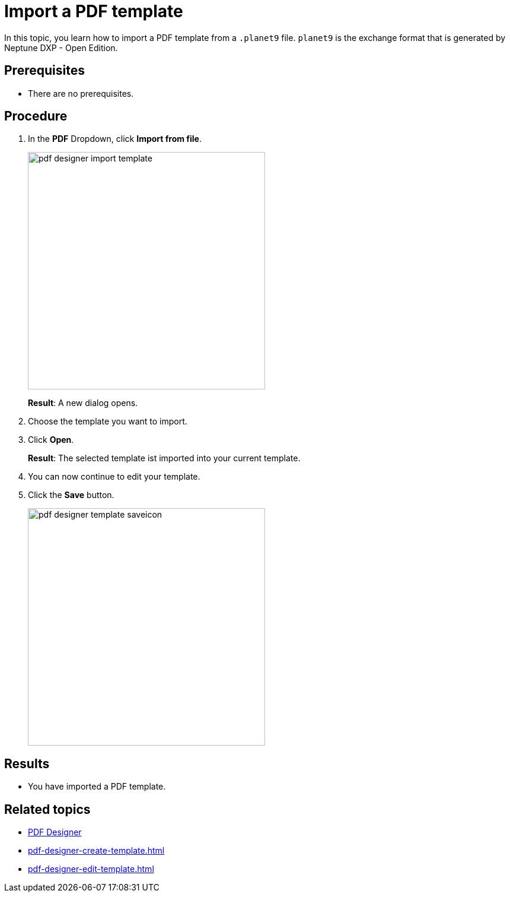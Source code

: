 = Import a PDF template

In this topic, you learn how to import a PDF template from a `.planet9` file.
`planet9` is the exchange format that is generated by Neptune DXP - Open Edition.

== Prerequisites
* There are no prerequisites.

== Procedure

. In the *PDF* Dropdown, click *Import from file*.
+
image:pdf-designer-import-template.png[width=400]
+
*Result*: A new dialog opens.
. Choose the template you want to import.
. Click *Open*.
+
*Result*: The selected template ist imported into your current template.
. You can now continue to edit your template.

. Click the *Save* button.
+
image:pdf-designer-template-saveicon.png[width=400]

== Results
* You have imported a PDF template.

== Related topics
* xref:pdf-designer.adoc[PDF Designer]
* xref:pdf-designer-create-template.adoc[]
* xref:pdf-designer-edit-template.adoc[]